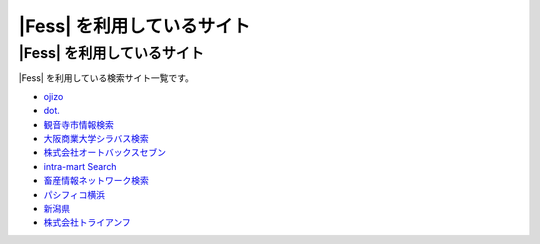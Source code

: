 =========================
|Fess| を利用しているサイト
=========================

|Fess| を利用しているサイト
=========================

|Fess| を利用している検索サイト一覧です。

-  `ojizo <http://ojizo.jp/>`__
-  `dot. <http://dot.asahi.com/>`__
-  `観音寺市情報検索 <http://search.kanonji.si/>`__
-  `大阪商業大学シラバス検索 <http://syllabus.daishodai.ac.jp/search/>`__
-  `株式会社オートバックスセブン <http://www.autobacs.co.jp/>`__
-  `intra-mart Search <http://www.intra-mart.jp/search/>`__
-  `畜産情報ネットワーク検索 <http://www.lin.gr.jp/fess/>`__
-  `パシフィコ横浜 <http://www.pacifico.co.jp/>`__
-  `新潟県 <http://www.pref.niigata.lg.jp/>`__
-  `株式会社トライアンフ <http://www.triumph98.com/>`__

